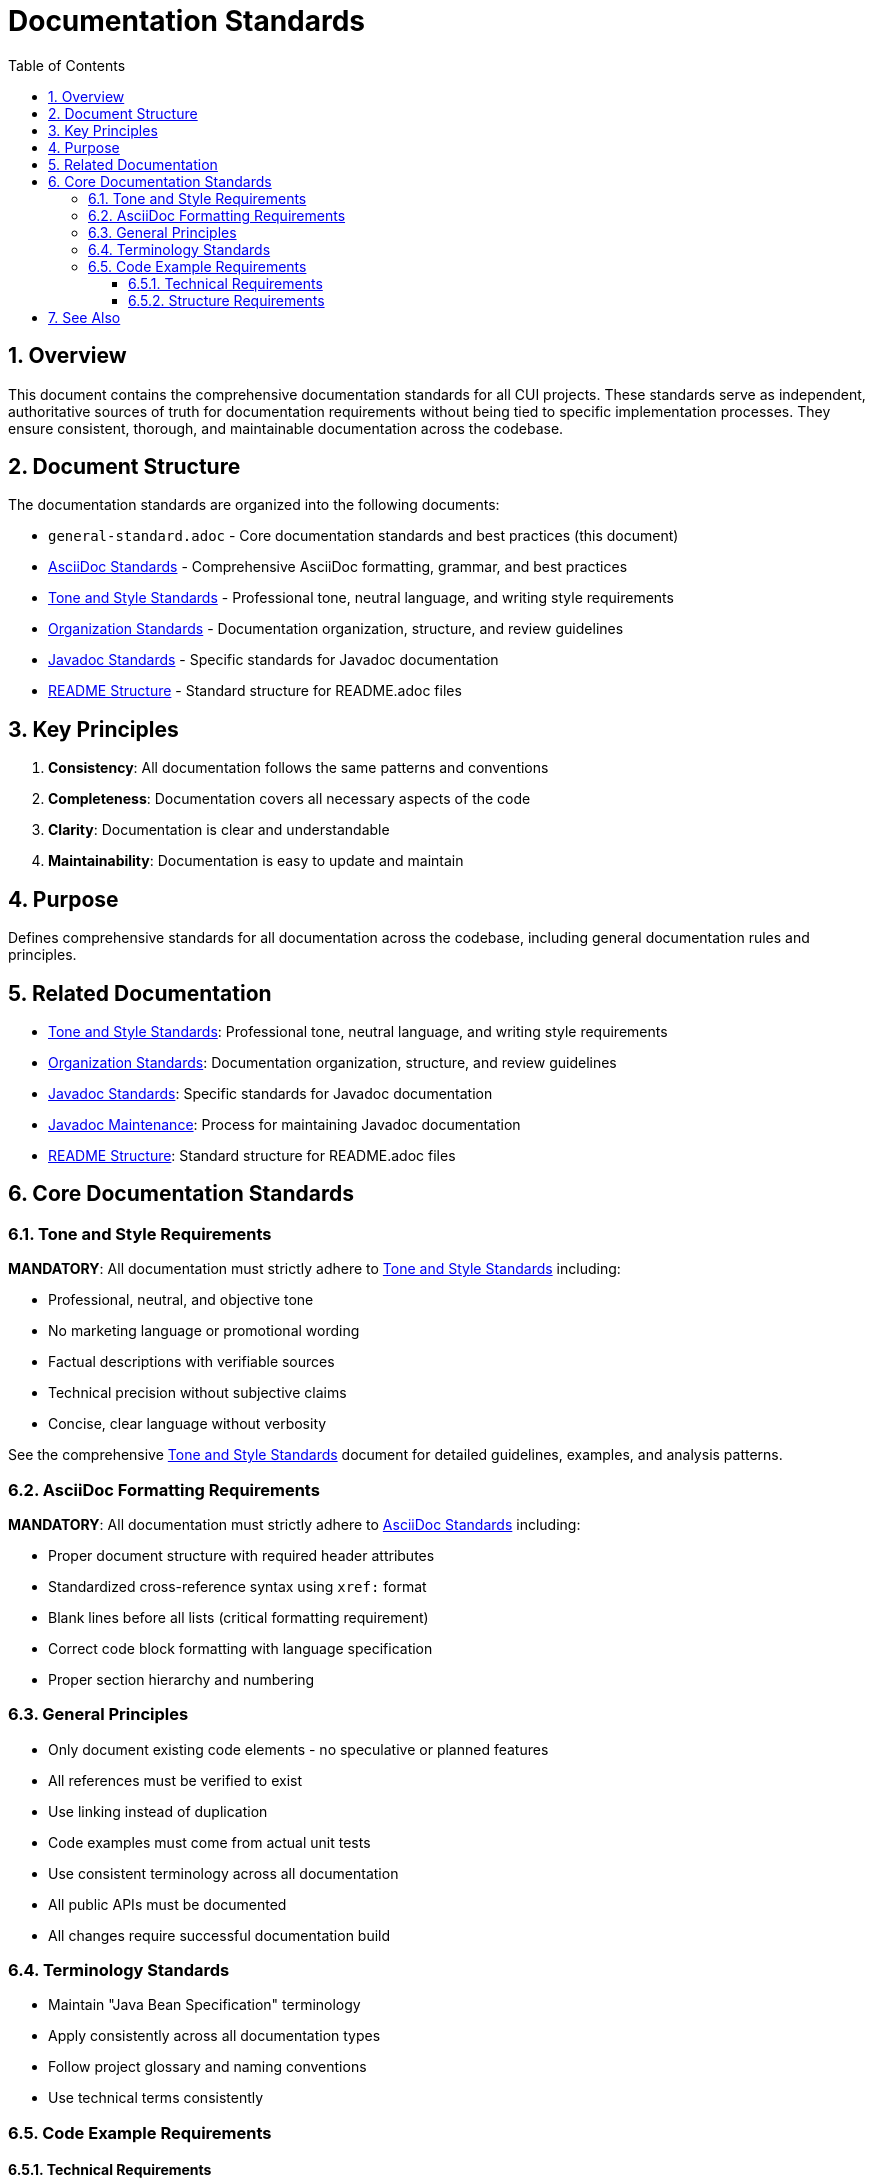 = Documentation Standards
:toc: left
:toclevels: 3
:toc-title: Table of Contents
:sectnums:
:source-highlighter: highlight.js

== Overview

This document contains the comprehensive documentation standards for all CUI projects. These standards serve as independent, authoritative sources of truth for documentation requirements without being tied to specific implementation processes. They ensure consistent, thorough, and maintainable documentation across the codebase.

== Document Structure

The documentation standards are organized into the following documents:

* `general-standard.adoc` - Core documentation standards and best practices (this document)
* xref:asciidoc-standards.adoc[AsciiDoc Standards] - Comprehensive AsciiDoc formatting, grammar, and best practices
* xref:tone-and-style-standards.adoc[Tone and Style Standards] - Professional tone, neutral language, and writing style requirements
* xref:organization-standards.adoc[Organization Standards] - Documentation organization, structure, and review guidelines
* xref:javadoc-standards.adoc[Javadoc Standards] - Specific standards for Javadoc documentation
* xref:readme-structure.adoc[README Structure] - Standard structure for README.adoc files

== Key Principles

1. *Consistency*: All documentation follows the same patterns and conventions
2. *Completeness*: Documentation covers all necessary aspects of the code
3. *Clarity*: Documentation is clear and understandable
4. *Maintainability*: Documentation is easy to update and maintain

== Purpose
Defines comprehensive standards for all documentation across the codebase, including general documentation rules and principles.

== Related Documentation

* xref:tone-and-style-standards.adoc[Tone and Style Standards]: Professional tone, neutral language, and writing style requirements
* xref:organization-standards.adoc[Organization Standards]: Documentation organization, structure, and review guidelines
* xref:javadoc-standards.adoc[Javadoc Standards]: Specific standards for Javadoc documentation
* xref:../process/javadoc-maintenance.adoc[Javadoc Maintenance]: Process for maintaining Javadoc documentation
* xref:readme-structure.adoc[README Structure]: Standard structure for README.adoc files

== Core Documentation Standards

=== Tone and Style Requirements

**MANDATORY**: All documentation must strictly adhere to xref:tone-and-style-standards.adoc[Tone and Style Standards] including:

* Professional, neutral, and objective tone
* No marketing language or promotional wording
* Factual descriptions with verifiable sources
* Technical precision without subjective claims
* Concise, clear language without verbosity

See the comprehensive xref:tone-and-style-standards.adoc[Tone and Style Standards] document for detailed guidelines, examples, and analysis patterns.

=== AsciiDoc Formatting Requirements

**MANDATORY**: All documentation must strictly adhere to xref:asciidoc-standards.adoc[AsciiDoc Standards] including:

* Proper document structure with required header attributes
* Standardized cross-reference syntax using `xref:` format
* Blank lines before all lists (critical formatting requirement)
* Correct code block formatting with language specification
* Proper section hierarchy and numbering

=== General Principles

* Only document existing code elements - no speculative or planned features
* All references must be verified to exist
* Use linking instead of duplication
* Code examples must come from actual unit tests
* Use consistent terminology across all documentation
* All public APIs must be documented
* All changes require successful documentation build

=== Terminology Standards

* Maintain "Java Bean Specification" terminology
* Apply consistently across all documentation types
* Follow project glossary and naming conventions
* Use technical terms consistently

=== Code Example Requirements
==== Technical Requirements

* Must be complete and compilable
* Include all necessary imports
* Show proper error handling
* Follow project coding standards
* Be verified by unit tests

==== Structure Requirements

* Start with setup/configuration
* Show main functionality
* Include error handling
* Demonstrate cleanup if needed
* Use clear variable names
* Include comments for complex steps

== See Also

* xref:../README.adoc[Standards Overview]
* xref:../java/java-code-standards.adoc[Java Standards]
* xref:../logging/README.adoc[Logging Standards]
* xref:../process/task-completion-standards.adoc[Task Completion Standards] - Quality standards for completing documentation tasks
* xref:../process/git-commit-standards.adoc[Git Commit Standards] - Standardized commit messages for documentation changes
